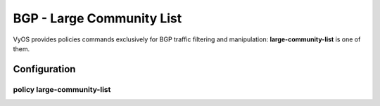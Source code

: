##########################
BGP - Large Community List
##########################

VyOS provides policies commands exclusively for BGP traffic filtering and
manipulation: **large-community-list** is one of them.

*************
Configuration
*************

policy large-community-list
===========================

.. cfgcmd:: set policy large-community-list <text>

   Creat large-community-list policy identified by name <text>.

.. cfgcmd:: set policy large-community-list <text> description <text>

   Set description for large-community-list policy.

.. cfgcmd:: set policy large-community-list <text> rule <1-65535> action
   <permit|deny>

   Set action to take on entries matching this rule.

.. cfgcmd:: set policy large-community-list <text> rule <1-65535> description
   <text>

   Set description for rule.

.. cfgcmd:: set policy large-community-list <text> rule <1-65535> regex
   <aa:nn:nn>

   Regular expression to match against a large community list.
